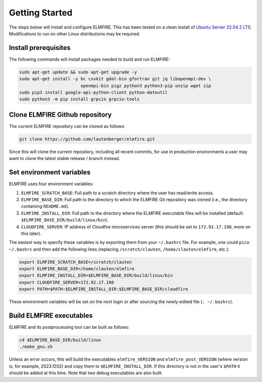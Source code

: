 .. _getting_started:

Getting Started
===============

The steps below will install and configure ELMFIRE. This has been tested 
on a clean install of `Ubuntu Server 22.04.2 LTS 
<https://ubuntu.com/download/server>`_. Modifications to run on other 
Linux distributions may be required.

.. _install-prerequisites:

Install prerequisites
---------------------

The following commands will install packages needed to build and run ELMFIRE:

.. code-block:: console

   sudo apt-get update && sudo apt-get upgrade -y
   sudo apt-get install -y bc csvkit gdal-bin gfortran git jq libopenmpi-dev \
                           openmpi-bin pigz python3 python3-pip unzip wget zip
   sudo pip3 install google-api-python-client python-dateutil
   sudo python3 -m pip install grpcio grpcio-tools

.. _clone-repo:

Clone ELMFIRE Github repository
-------------------------------

The current ELMFIRE repository can be cloned as follows:

.. code-block:: console

   git clone https://github.com/lautenberger/elmfire.git

Since this will clone the current repository, including all recent 
commits, for use in production environments a user may want to clone the 
latest stable release / branch instead.

.. _set-env-vars:

Set environment variables
-------------------------

ELMFIRE uses four environment variables:

1. ``ELMFIRE_SCRATCH_BASE``: Full path to a scratch directory where the 
   user has read/write access.
2. ``ELMFIRE_BASE_DIR``: Full path to the directory to which the ELMFIRE 
   Git repository was cloned (i.e., the directory containing 
   ``README.md``).
3. ``ELMFIRE_INSTALL_DIR``: Full path to the directory where the 
   ELMFIRE executable files will be installed (default: 
   ``$ELMFIRE_BASE_DIR/build/linux/bin``).
4. ``CLOUDFIRE_SERVER``: IP address of Cloudfire microservices server 
   (this should be set to ``172.92.17.198``, more on this later).

The easiest way to specify these variables is by exporting them from 
your ``~/.bashrc`` file. For example, one could ``pico ~/.bashrc`` and 
then add the following lines (replacing ``/scratch/clauten``, 
``/home/clauten/elmfire``, etc.):

.. code-block:: console

   export ELMFIRE_SCRATCH_BASE=/scratch/clauten
   export ELMFIRE_BASE_DIR=/home/clauten/elmfire
   export ELMFIRE_INSTALL_DIR=$ELMFIRE_BASE_DIR/build/linux/bin
   export CLOUDFIRE_SERVER=172.92.17.198
   export PATH=$PATH:$ELMFIRE_INSTALL_DIR:$ELMFIRE_BASE_DIR/cloudfire

These environment variables will be set on the next login or after 
sourcing the newly-edited file (``. ~/.bashrc``).

.. _build-executables:

Build ELMFIRE executables
-------------------------

ELMFIRE and its postprocessing tool can be built as follows:

.. code-block:: console

   cd $ELMFIRE_BASE_DIR/build/linux
   ./make_gnu.sh

Unless an error occurs, this will build the executables 
``elmfire_VERSION`` and ``elmfire_post_VERSION`` (where version is, for 
example, 2023.1202) and copy them to ``$ELMFIRE_INSTALL_DIR``. If 
this directory is not in the user's ``$PATH`` it should be added at this 
time. Note that two debug executables are also built.
